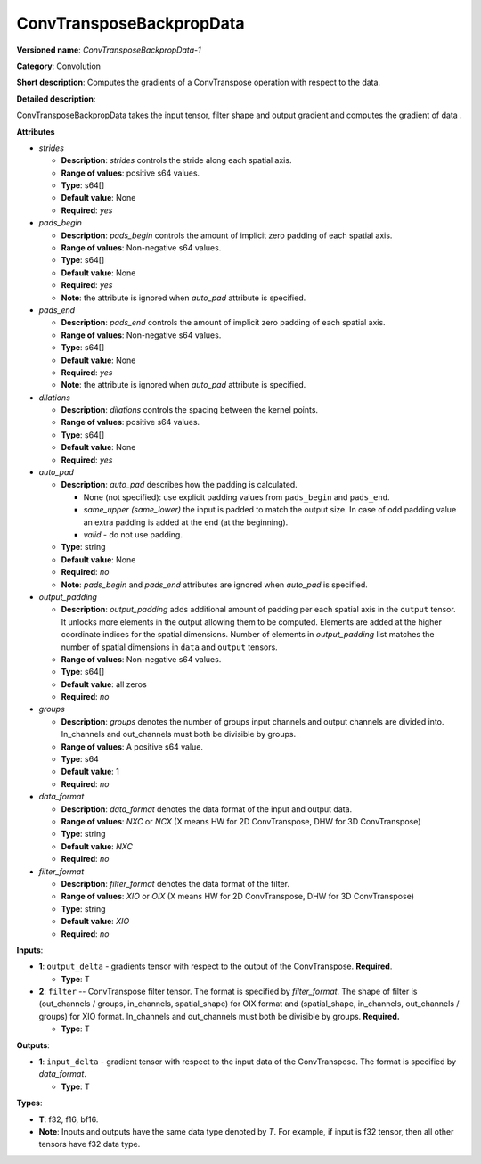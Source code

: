.. SPDX-FileCopyrightText: 2022 Intel Corporation
..
.. SPDX-License-Identifier: CC-BY-4.0

----------------------------
ConvTransposeBackpropData
----------------------------

**Versioned name**: *ConvTransposeBackpropData-1*

**Category**: Convolution

**Short description**: Computes the gradients of a ConvTranspose operation with
respect to the data.

**Detailed description**:

ConvTransposeBackpropData takes the input tensor, filter shape and output
gradient and computes the gradient of data .

**Attributes**

* *strides*

  * **Description**: *strides* controls the stride along each spatial axis.
  * **Range of values**: positive s64 values.
  * **Type**: s64[]
  * **Default value**: None
  * **Required**: *yes*

* *pads_begin*

  * **Description**: *pads_begin* controls the amount of implicit zero padding
    of each spatial axis.
  * **Range of values**: Non-negative s64 values.
  * **Type**: s64[]
  * **Default value**: None
  * **Required**: *yes*
  * **Note**: the attribute is ignored when *auto_pad* attribute is specified.

* *pads_end*

  * **Description**: *pads_end* controls the amount of implicit zero padding of
    each spatial axis.
  * **Range of values**: Non-negative s64 values.
  * **Type**: s64[]
  * **Default value**: None
  * **Required**: *yes*
  * **Note**: the attribute is ignored when *auto_pad* attribute is specified.

* *dilations*

  * **Description**: *dilations* controls the spacing between the kernel points.
  * **Range of values**: positive s64 values.
  * **Type**: s64[]
  * **Default value**: None
  * **Required**: *yes*

* *auto_pad*

  * **Description**: *auto_pad* describes how the padding is calculated.

    * None (not specified): use explicit padding values from ``pads_begin`` and
      ``pads_end``.
    * *same_upper (same_lower)* the input is padded to match the output size.
      In case of odd padding value an extra padding is added at the end
      (at the beginning).
    * *valid* - do not use padding.

  * **Type**: string
  * **Default value**: None
  * **Required**: *no*
  * **Note**: *pads_begin* and *pads_end* attributes are ignored when *auto_pad*
    is specified.

* *output_padding*

  * **Description**: *output_padding* adds additional amount of padding per
    each spatial axis in the ``output`` tensor. It unlocks more elements in the
    output allowing them to be computed. Elements are added at the higher
    coordinate indices for the spatial dimensions. Number of elements in
    *output_padding* list matches the number of spatial dimensions in ``data``
    and ``output`` tensors.
  * **Range of values**: Non-negative s64 values.
  * **Type**: s64[]
  * **Default value**: all zeros
  * **Required**: *no*

* *groups*

  * **Description**: *groups* denotes the number of groups input channels and
    output channels are divided into. In_channels and out_channels must both be
    divisible by groups.
  * **Range of values**: A positive s64 value.
  * **Type**: s64
  * **Default value**: 1
  * **Required**: *no*

* *data_format*

  * **Description**: *data_format* denotes the data format of the input and
    output data.
  * **Range of values**: *NXC* or *NCX* (X means HW for 2D ConvTranspose, DHW
    for 3D ConvTranspose)
  * **Type**: string
  * **Default value**: *NXC*
  * **Required**: *no*

* *filter_format*

  * **Description**: *filter_format* denotes the data format of the filter.
  * **Range of values**: *XIO* or *OIX* (X means HW for 2D ConvTranspose, DHW
    for 3D ConvTranspose)
  * **Type**: string
  * **Default value**: *XIO*
  * **Required**: *no*

**Inputs**:

* **1**: ``output_delta`` - gradients tensor with respect to the output of the
  ConvTranspose. **Required**.

  * **Type**: T

* **2**: ``filter`` --  ConvTranspose filter tensor. The format is specified by
  *filter_format*. The shape of filter is (out_channels / groups, in_channels,
  spatial_shape) for OIX format and (spatial_shape, in_channels,
  out_channels / groups)  for XIO format. In_channels and out_channels must both be
  divisible by groups. **Required.**

  * **Type**: T

**Outputs**:

* **1**: ``input_delta`` - gradient tensor with respect to the input data of the
  ConvTranspose. The format is specified by *data_format*.

  * **Type**: T

**Types**:

* **T**: f32, f16, bf16.
* **Note**: Inputs and outputs have the same data type denoted by *T*. For
  example, if input is f32 tensor, then all other tensors have f32 data type.